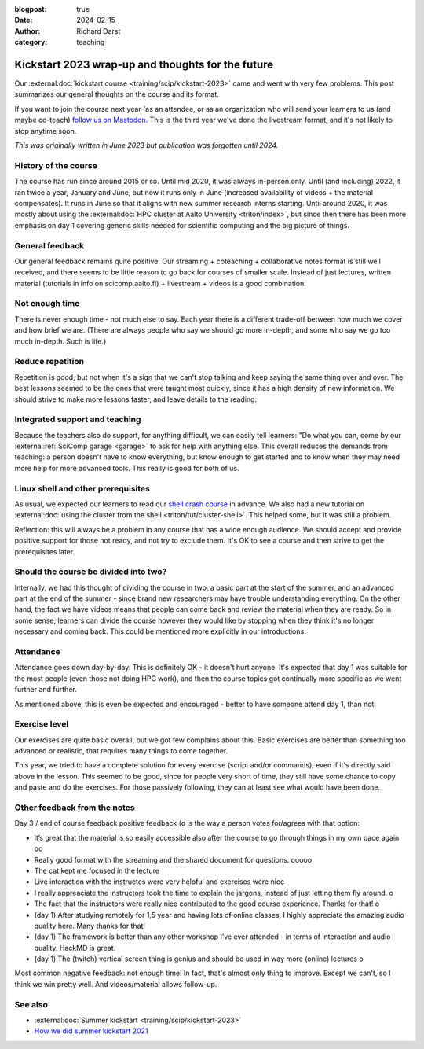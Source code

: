 :blogpost: true
:date: 2024-02-15
:author: Richard Darst
:category: teaching


Kickstart 2023 wrap-up and thoughts for the future
==================================================

Our :external:doc:`kickstart course
<training/scip/kickstart-2023>` came and
went with very few problems.  This post summarizes our general
thoughts on the course and its format.

If you want to join the course next year (as an attendee, or as an
organization who will send your learners to us (and maybe co-teach)
`follow us on Mastodon <https://fosstodon.org/@SciCompAalto>`__.  This
is the third year we've done the livestream format, and it's not
likely to stop anytime soon.

*This was originally written in June 2023 but publication was
forgotten until 2024.*


History of the course
---------------------
The course has run since around 2015 or so.  Until mid 2020, it was always
in-person only.  Until (and including) 2022, it ran twice a year,
January and June, but now it runs only in June (increased availability
of videos + the material compensates).  It runs in June so that it
aligns with new summer research interns starting.  Until around 2020,
it was mostly about using the :external:doc:`HPC cluster at Aalto
University <triton/index>`, but since then there has been more
emphasis on day 1 covering generic skills needed for scientific
computing and the big picture of things.



General feedback
----------------

Our general feedback remains quite positive.  Our streaming +
coteaching + collaborative notes format is still well received, and
there seems to be little reason to go back for courses of smaller
scale.  Instead of just lectures, written material (tutorials in info
on scicomp.aalto.fi) + livestream + videos is a good combination.



Not enough time
---------------

There is never enough time - not much else to say.  Each year there is
a different trade-off between how much we cover and how brief we are.
(There are always people who say we should go more in-depth, and some
who say we go too much in-depth.  Such is life.)



Reduce repetition
-----------------

Repetition is good, but not when it's a sign that we can't stop
talking and keep saying the same thing over and over.  The best
lessons seemed to be the ones that were taught most quickly, since it
has a high density of new information.  We should strive to make more
lessons faster, and leave details to the reading.



Integrated support and teaching
-------------------------------

Because the teachers also do support, for anything difficult, we can
easily tell learners: "Do what you can, come by our
:external:ref:`SciComp garage <garage>` to ask for help with anything
else.  This overall reduces the demands from teaching: a person
doesn't have to know everything, but know enough to get started and to
know when they may need more help for more advanced tools.  This
really is good for both of us.


Linux shell and other prerequisites
-----------------------------------

As usual, we expected our learners to read our `shell crash course
<https://scicomp.aalto.fi/scicomp/shell/>`__ in advance.  We also had
a new tutorial on :external:doc:`using the cluster from the shell
<triton/tut/cluster-shell>`.  This helped some, but it was still a
problem.

Reflection: this will always be a problem in any course that has a
wide enough audience.  We should accept and provide positive support
for those not ready, and not try to exclude them.  It's OK to see a
course and then strive to get the prerequisites later.



Should the course be divided into two?
--------------------------------------

Internally, we had this thought of dividing the course in two: a basic
part at the start of the summer, and an advanced part at the end of
the summer -
since brand new researchers may have trouble understanding
everything.  On the other hand, the fact we have videos means that
people can come back and review the material when they are ready.  So
in some sense, learners can divide the course however they would like
by stopping when they think it's no longer necessary and coming back.
This could be mentioned more explicitly in our introductions.



Attendance
----------

Attendance goes down day-by-day.  This is definitely OK - it doesn't
hurt anyone.  It's expected that day 1 was suitable for the most
people (even those not doing HPC work), and then the course topics got
continually more specific as we went further and further.

As mentioned above, this is even be expected and encouraged - better
to have someone attend day 1, than not.



Exercise level
--------------

Our exercises are quite basic overall, but we got few complains about
this.  Basic exercises are better than something too advanced or
realistic, that requires many things to come together.

This year, we tried to have a complete solution for every exercise
(script and/or commands), even if it's directly said above in the
lesson.  This seemed to be good, since for people very short of time,
they still have some chance to copy and paste and do the exercises.
For those passively following, they can at least see what would have
been done.



Other feedback from the notes
-----------------------------

Day 3 / end of course feedback positive feedback (``o`` is the way a
person votes for/agrees with that option:

- it’s great that the material is so easily accessible also after the
  course to go through things in my own pace again oo
- Really good format with the streaming and the shared document for
  questions. ooooo
- The cat kept me focused in the lecture
- Live interaction with the instructes were very helpful and exercises were nice
- I really appreaciate the instructors took the time to explain the
  jargons, instead of just letting them fly around. o
- The fact that the instructors were really nice contributed to the
  good course experience. Thanks for that! o
- (day 1) After studying remotely for 1,5 year and having lots of
  online classes, I highly appreciate the amazing audio quality
  here. Many thanks for that!
- (day 1) The framework is better than any other workshop I’ve ever
  attended - in terms of interaction and audio quality. HackMD is
  great.
- (day 1) The (twitch) vertical screen thing is genius and should be
  used in way more (online) lectures o

Most common negative feedback: not enough time! In fact, that's
almost only thing to improve. Except we can't, so I think we win
pretty well. And videos/material allows follow-up.



See also
--------
- :external:doc:`Summer kickstart
  <training/scip/kickstart-2023>`
- `How we did summer kickstart 2021 <https://www.youtube.com/watch?v=gi_zHFPgpfw&list=PLZLVmS9rf3nN1Rj-TAqFEzFM22Y1kJmvn>`__
